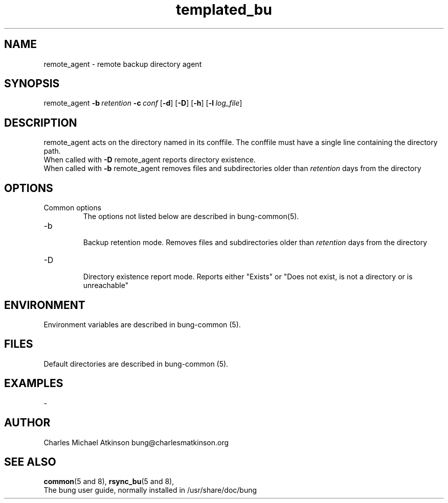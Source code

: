 .ig
Copyright (C) 2022 Charles Michael Atkinson

Permission is granted to make and distribute verbatim copies of this
manual provided the copyright notice and this permission notice are
preserved on all copies.

Permission is granted to copy and distribute modified versions of this
manual under the conditions for verbatim copying, provided that the
entire resulting derived work is distributed under the terms of a
permission notice identical to this one.

Permission is granted to copy and distribute translations of this
manual into another language, under the above conditions for modified
versions, except that this permission notice may be included in
translations approved by the Free Software Foundation instead of in
the original English.
..
.\" No adjustment (ragged right)
.na\" No adjusting text
.nh\" No hyphenation
.TH templated_bu 8 "10 Feb 2023" "Auroville" "Version 3.5.0"
.SH "NAME"
remote_agent \- remote backup directory agent
.SH SYNOPSIS
\fbremote_agent
\fB-b\~\fIretention 
\fB-c\~\fIconf 
\fR[\fB-d\fR] 
\fR[\fB-D\fR] 
\fR[\fB-h\fR] 
\fR[\fB-l\~\fIlog_file\fR] 
.SH DESCRIPTION
.nh\" No hyphenation
remote_agent acts on the directory named in its conffile.
The conffile must have a single line containing the directory path.
.br
When called with
\fB-D\fR
remote_agent reports directory existence.
.br
When called with
\fB-b\fR
remote_agent removes files and subdirectories older than \fIretention\fR
days from the directory
.SH OPTIONS
.TP
Common options
.RS
.nh
The options not listed below are described in bung-common(5).
.RE
.
.TP
-b
.RS
.nh
Backup retention mode.  
Removes files and subdirectories older than \fIretention\fR
days from the directory
.RE
.
.TP
-D
.RS
.nh
Directory existence report mode.
Reports either
"Exists"
or
"Does not exist, is not a directory or is unreachable"
.RE
.
.SH ENVIRONMENT
Environment variables are described in bung-common (5).
.SH FILES
Default directories are described in bung-common (5).
.SH EXAMPLES
-
.SH AUTHOR
Charles Michael Atkinson bung@charlesmatkinson.org
.SH SEE ALSO
\fBcommon\fR(5\~and\~8),
\fBrsync_bu\fR(5\~and\~8),
.br
The bung user guide,
normally installed in /usr/share/doc/bung
